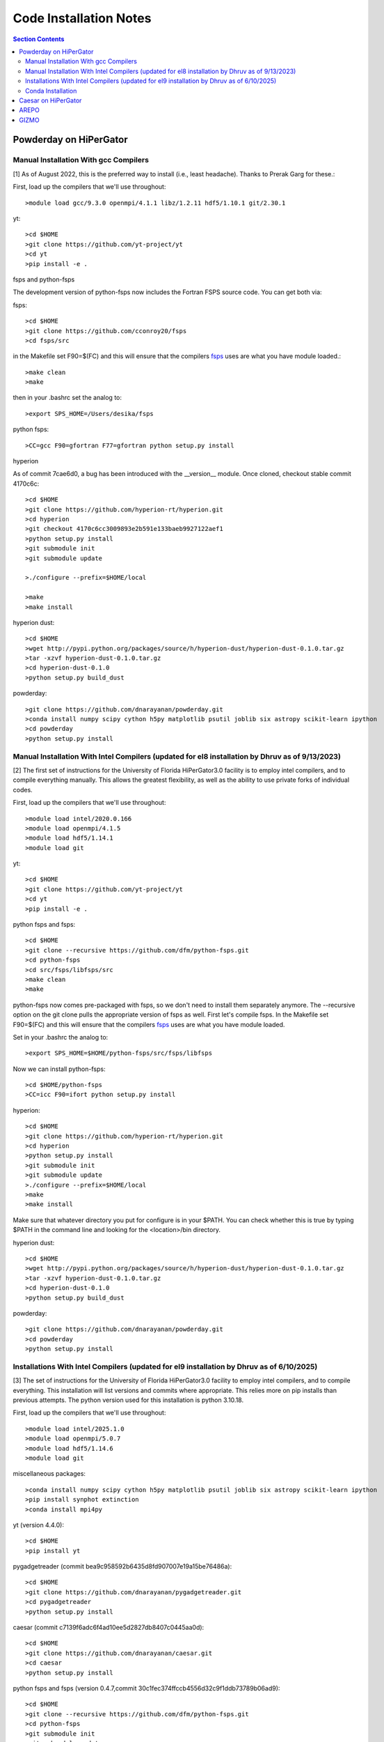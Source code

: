 Code Installation Notes
**********
.. contents:: Section Contents
    :local:

Powderday on HiPerGator 
============



Manual Installation With gcc Compilers
-----------------

[1] As of August 2022, this is the preferred way to install (i.e., least headache).  Thanks to Prerak Garg for these.::

First, load up the compilers that we'll use throughout::

  >module load gcc/9.3.0 openmpi/4.1.1 libz/1.2.11 hdf5/1.10.1 git/2.30.1

  
yt::

  >cd $HOME
  >git clone https://github.com/yt-project/yt
  >cd yt
  >pip install -e .



fsps and python-fsps

The development version of python-fsps now includes the Fortran FSPS source code. You can get both via::

fsps::

  >cd $HOME
  >git clone https://github.com/cconroy20/fsps
  >cd fsps/src

in the Makefile set F90=$(FC) and this will ensure that the compilers
`fsps <https://code.google.com/p/fsps/source/checkout>`_ uses are what
you have module loaded.::
  
  >make clean
  >make

then in your .bashrc set the analog to::
  
  >export SPS_HOME=/Users/desika/fsps


python fsps::

>CC=gcc F90=gfortran F77=gfortran python setup.py install



hyperion

As of commit 7cae6d0, a bug has been introduced with the __version__ module. Once cloned, checkout stable commit 4170c6c::

  >cd $HOME
  >git clone https://github.com/hyperion-rt/hyperion.git
  >cd hyperion
  >git checkout 4170c6cc3009893e2b591e133baeb9927122aef1
  >python setup.py install
  >git submodule init
  >git submodule update

  >./configure --prefix=$HOME/local

  >make
  >make install

hyperion dust::

  >cd $HOME
  >wget http://pypi.python.org/packages/source/h/hyperion-dust/hyperion-dust-0.1.0.tar.gz
  >tar -xzvf hyperion-dust-0.1.0.tar.gz
  >cd hyperion-dust-0.1.0
  >python setup.py build_dust

  
powderday::

  >git clone https://github.com/dnarayanan/powderday.git
  >conda install numpy scipy cython h5py matplotlib psutil joblib six astropy scikit-learn ipython
  >cd powderday
  >python setup.py install

  


Manual Installation With Intel Compilers (updated for el8 installation by Dhruv as of 9/13/2023)
-----------------

[2] The first set of instructions for the University of Florida
HiPerGator3.0 facility is to employ intel compilers, and to compile
everything manually.  This allows the greatest flexibility, as well as
the ability to use private forks of individual codes.

First, load up the compilers that we'll use throughout::

  >module load intel/2020.0.166
  >module load openmpi/4.1.5
  >module load hdf5/1.14.1
  >module load git

yt::

  >cd $HOME
  >git clone https://github.com/yt-project/yt
  >cd yt
  >pip install -e .

python fsps and fsps::

  >cd $HOME
  >git clone --recursive https://github.com/dfm/python-fsps.git
  >cd python-fsps
  >cd src/fsps/libfsps/src
  >make clean
  >make

python-fsps now comes pre-packaged with fsps, so we don't need to install them separately anymore. The --recursive option on the git clone pulls the appropriate version of fsps as well. First let's compile fsps. In the Makefile set F90=$(FC) and this will ensure that the compilers
`fsps <https://code.google.com/p/fsps/source/checkout>`_ uses are what
you have module loaded.

Set in your .bashrc the analog to::

  >export SPS_HOME=$HOME/python-fsps/src/fsps/libfsps

Now we can install python-fsps::

  >cd $HOME/python-fsps
  >CC=icc F90=ifort python setup.py install


hyperion::

  >cd $HOME
  >git clone https://github.com/hyperion-rt/hyperion.git
  >cd hyperion
  >python setup.py install
  >git submodule init
  >git submodule update
  >./configure --prefix=$HOME/local
  >make
  >make install

Make sure that whatever directory you put for configure is in your $PATH. You can check whether this is true by typing $PATH in the command line and looking for the <location>/bin directory.

hyperion dust::

  >cd $HOME
  >wget http://pypi.python.org/packages/source/h/hyperion-dust/hyperion-dust-0.1.0.tar.gz
  >tar -xzvf hyperion-dust-0.1.0.tar.gz
  >cd hyperion-dust-0.1.0
  >python setup.py build_dust
  
powderday::

  >git clone https://github.com/dnarayanan/powderday.git
  >cd powderday
  >python setup.py install

Installations With Intel Compilers (updated for el9 installation by Dhruv as of 6/10/2025)
-----------------

[3] The set of instructions for the University of Florida
HiPerGator3.0 facility to employ intel compilers, and to compile
everything. This installation will list versions and commits where appropriate. This relies more on pip installs than previous attempts. The python version used for this installation is python 3.10.18. 

First, load up the compilers that we'll use throughout::

  >module load intel/2025.1.0
  >module load openmpi/5.0.7
  >module load hdf5/1.14.6
  >module load git

miscellaneous packages::

  >conda install numpy scipy cython h5py matplotlib psutil joblib six astropy scikit-learn ipython
  >pip install synphot extinction
  >conda install mpi4py

yt (version 4.4.0)::

  >cd $HOME
  >pip install yt

pygadgetreader (commit bea9c958592b6435d8fd907007e19a15be76486a)::

  >cd $HOME
  >git clone https://github.com/dnarayanan/pygadgetreader.git
  >cd pygadgetreader
  >python setup.py install

caesar (commit c7139f6adc6f4ad10ee5d2827db8407c0445aa0d)::

  >cd $HOME
  >git clone https://github.com/dnarayanan/caesar.git
  >cd caesar
  >python setup.py install

python fsps and fsps (version 0.4.7,commit 30c1fec374ffccb4556d32c9f1ddb73789b06ad9)::

  >cd $HOME
  >git clone --recursive https://github.com/dfm/python-fsps.git
  >cd python-fsps
  >git submodule init
  >git submodule update
  >cd $HOME
  >python -m pip install fsps

python-fsps now comes pre-packaged with fsps, so we don't need to install them separately anymore. The --recursive option on the git clone pulls the appropriate version of fsps as well. Here I've installed it with pip because of issues in the past, but there is everything you need to do the manual installation in this download.

Set in your .bashrc the analog to::

  >export SPS_HOME=$HOME/python-fsps/src/fsps/libfsps


hyperion (Desika's fork, commit 434191330f5d4c7f9d2dd55b6420bb039f97c6f4)::

  >cd $HOME
  >git clone https://github.com/dnarayanan/hyperion.git
  >cd hyperion
  >git submodule init
  >git submodule update
  >pip install ".[recommended]"
  >conda deactivate
  >module load ufrc
  >./configure --prefix=$HOME/<location>
  >make
  >make install
  >module unload ufrc

Make sure that whatever directory you put for configure is in your $PATH. You can check whether this is true by typing $PATH in the command line and looking for the <location>/bin directory. The ufrc step is to prevent compiling the binaries in an environment to prevent unexpected behavior. Reactivate your environment at this point.

hyperion dust (commit 66b04df0d06bbd2338ad180bb0ed247cc8d1fe29)::

  >cd $HOME
  >git clone https://github.com/hyperion-rt/hyperion-dust.git
  >cd hyperion-dust
  >python setup.py build_dust
  >cd dust_files
  >wget https://github.com/hyperion-rt/paper-galaxy-rt-model/blob/master/dust/big.hdf5
  >wget https://github.com/hyperion-rt/paper-galaxy-rt-model/blob/master/dust/vsg.hdf5
  >wget https://github.com/hyperion-rt/paper-galaxy-rt-model/blob/master/dust/usg.hdf5
  
powderday (commit 00e0fae87e2751ab7a9dcc5760368b818fb1647f) ::

  >git clone https://github.com/dnarayanan/powderday.git
  >cd powderday
  >python setup.py install





  

Conda Installation
-----------------
  
[4] The final set of instructions use gcc, and the conda installation
of `Hyperion <https://docs.hyperion-rt.org/en/stable/index.html>`_.  Thanks to Paul Torrey
for these.::

  >module load openmpi/4.1.1 libz/1.2.11 hdf5/1.10.1 conda/4.12.0 git/2.30.1 gcc
  >conda install -c conda-forge hyperion
  >python -c "import hyperion" (just to ensure no errors thrown)
  >hyperion (just to ensure command is found)
  >python -m pip install fsps
  >[set $SPS_HOME variable in .bashrc)
  >cd $HOME
  >git clone https://github.com/dnarayanan/powderday.git
  >cd powderday
  >python setup.py install

then fix import six line in the equivalent of all of these::

  >vi /home/paul.torrey/.conda/envs/pd_gcc/lib/python3.8/site-packages/hyperion/model/model.py
  >vi /home/paul.torrey/.conda/envs/pd_gcc/lib/python3.8/site-packages/hyperion/util/validator.py 
  >vi /home/paul.torrey/.conda/envs/pd_gcc/lib/python3.8/site-packages/hyperion/conf/conf_files.py
  >vi /home/paul.torrey/.conda/envs/pd_gcc/lib/python3.8/site-packages/hyperion/filter/filter.py
  >vi /home/paul.torrey/.conda/envs/pd_gcc/lib/python3.8/site-packages/hyperion/dust/dust_type.py
  >vi /home/paul.torrey/.conda/envs/pd_gcc/lib/python3.8/site-packages/hyperion/model/model_output.py
  >vi /home/paul.torrey/.conda/envs/pd_gcc/lib/python3.8/site-packages/hyperion/densities/flared_disk.py
  >vi /home/paul.torrey/.conda/envs/pd_gcc/lib/python3.8/site-packages/hyperion/densities/alpha_disk.py
  >vi /home/paul.torrey/.conda/envs/pd_gcc/lib/python3.8/site-packages/hyperion/densities/bipolar_cavity.py
  >vi /home/paul.torrey/.conda/envs/pd_gcc/lib/python3.8/site-packages/hyperion/densities/ulrich_envelope.py
  >vi /home/paul.torrey/.conda/envs/pd_gcc/lib/python3.8/site-packages/hyperion/densities/power_law_envelope.py 
  >vi /home/paul.torrey/.conda/envs/pd_gcc/lib/python3.8/site-packages/hyperion/densities/ambient_medium.py
  >vi /home/paul.torrey/.conda/envs/pd_gcc/lib/python3.8/site-packages/hyperion/model/sed.py
  >vi /home/paul.torrey/.conda/envs/pd_gcc/lib/python3.8/site-packages/hyperion/model/image.py
  >vi /home/paul.torrey/.conda/envs/pd_gcc/lib/python3.8/site-packages/hyperion/grid/yt3_wrappers.py



Caesar on HiPerGator
============


AREPO
============

The current best set of modules to compile AREPO for hpg2-default are::

  
  module purge
  module load intel/2020.0.166
  module load openmpi/4.1.5
  module load python/3.11.4
  module load fftw/3.3.10
  module load hdf5/1.14.1
  module load grackle/3.2.1
  module load gsl/2.6
  

Alternatively the best set of modules for hpg-default are::

  module load gcc/9.3.0 openmpi/4.1.1 gsl/2.6  fftw

following this::

  make build
  
GIZMO
============

